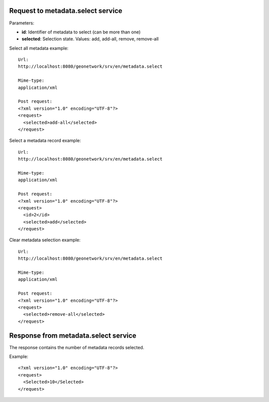Request to metadata.select service
``````````````````````````````````

Parameters:

- **id**: Identifier of metadata to select (can be more than one)

- **selected**: Selection state. Values: add, add-all, remove, remove-all

Select all metadata example::

  Url:
  http://localhost:8080/geonetwork/srv/en/metadata.select

  Mime-type:
  application/xml

  Post request:
  <?xml version="1.0" encoding="UTF-8"?>
  <request>
    <selected>add-all</selected>
  </request>

Select a metadata record example::

  Url:
  http://localhost:8080/geonetwork/srv/en/metadata.select

  Mime-type:
  application/xml

  Post request:
  <?xml version="1.0" encoding="UTF-8"?>
  <request>
    <id>2</id>
    <selected>add</selected>
  </request>

Clear metadata selection example::

  Url:
  http://localhost:8080/geonetwork/srv/en/metadata.select

  Mime-type:
  application/xml

  Post request:
  <?xml version="1.0" encoding="UTF-8"?>
  <request>
    <selected>remove-all</selected>
  </request>

Response from metadata.select service
`````````````````````````````````````

The response contains the number of metadata records selected.

Example::

  <?xml version="1.0" encoding="UTF-8"?>
  <request>
    <Selected>10</Selected>
  </request>

